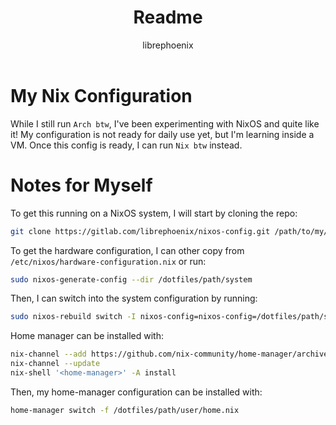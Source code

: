#+title: Readme
#+author: librephoenix

* My Nix Configuration
While I still run =Arch btw=, I've been experimenting with NixOS and quite like it!  My configuration is not ready for daily use yet, but I'm learning inside a VM.  Once this config is ready, I can run =Nix btw= instead.

* Notes for Myself
To get this running on a NixOS system, I will start by cloning the repo:
#+BEGIN_SRC sh :noeval
git clone https://gitlab.com/librephoenix/nixos-config.git /path/to/my/config/folder
#+END_SRC

To get the hardware configuration, I can other copy from =/etc/nixos/hardware-configuration.nix= or run:
#+BEGIN_SRC sh :noeval
sudo nixos-generate-config --dir /dotfiles/path/system
#+END_SRC

Then, I can switch into the system configuration by running:
#+BEGIN_SRC sh :noeval
sudo nixos-rebuild switch -I nixos-config=nixos-config=/dotfiles/path/system/configuration.nix
#+END_SRC

Home manager can be installed with:
#+BEGIN_SRC sh :noeval
nix-channel --add https://github.com/nix-community/home-manager/archive/master.tar.gz home-manager
nix-channel --update
nix-shell '<home-manager>' -A install
#+END_SRC

Then, my home-manager configuration can be installed with:
#+BEGIN_SRC sh :noeval
home-manager switch -f /dotfiles/path/user/home.nix
#+END_SRC
